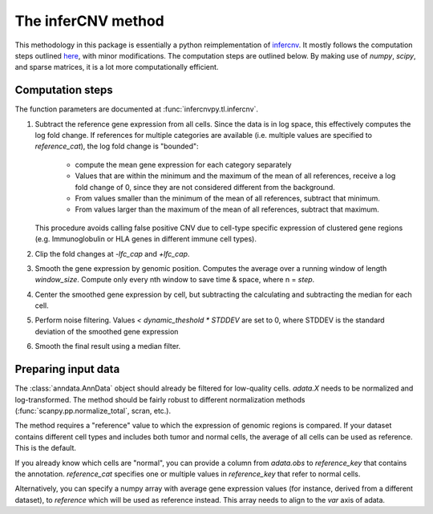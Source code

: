 .. _infercnv-method:

The inferCNV method
===================

This methodology in this package is essentially a python reimplementation of
`infercnv <https://github.com/broadinstitute/inferCNV/>`_. It mostly follows the computation steps
outlined `here <https://github.com/broadinstitute/inferCNV/wiki/Running-InferCNV>`_,
with minor modifications. The computation steps are outlined below.
By making use of `numpy`, `scipy`, and sparse matrices,
it is a lot more computationally efficient.

Computation steps
-----------------

The function parameters are documented at :func:`infercnvpy.tl.infercnv`.

1. Subtract the reference gene expression from all cells. Since the data is in log
   space, this effectively computes the log fold change. If references for
   multiple categories are available (i.e. multiple values are specified to
   `reference_cat`), the log fold change is "bounded":

      * compute the mean gene expression for each category separately
      * Values that are within the minimum and the maximum of the mean of all
        references, receive a log fold change of 0, since they are not considered
        different from the background.
      * From values smaller than the minimum of the mean of all references, subtract that minimum.
      * From values larger than the maximum of the mean of all references, subtract that maximum.

   This procedure avoids calling false positive CNV due to cell-type specific
   expression of clustered gene regions (e.g. Immunoglobulin or HLA genes in different
   immune cell types).
2. Clip the fold changes at `-lfc_cap` and `+lfc_cap`.
3. Smooth the gene expression by genomic position. Computes the average over a
   running window of length `window_size`. Compute only every nth window
   to save time & space, where n = `step`.
4. Center the smoothed gene expression by cell, but subtracting the
   calculating and subtracting the median for each cell.
5. Perform noise filtering. Values `< dynamic_theshold * STDDEV` are set to 0,
   where STDDEV is the standard deviation of the smoothed gene expression
6. Smooth the final result using a median filter.

.. _input-data:

Preparing input data
--------------------

The :class:`anndata.AnnData` object should already be filtered for low-quality cells.
`adata.X` needs to be normalized and log-transformed. The method should be
fairly robust to different normalization methods (:func:`scanpy.pp.normalize_total`, scran, etc.).

The method requires a "reference" value to which the expression of genomic
regions is compared. If your dataset contains different cell types and includes
both tumor and normal cells, the average of all cells can be used as reference.
This is the default.

If you already know which cells are "normal", you can provide a column
from `adata.obs` to `reference_key` that contains the annotation. `reference_cat`
specifies one or multiple values in `reference_key` that refer to normal cells.

Alternatively, you can specify a numpy array with average gene expression values
(for instance, derived from a different dataset), to `reference` which will be used
as reference instead. This array needs to align to the `var` axis of adata.

